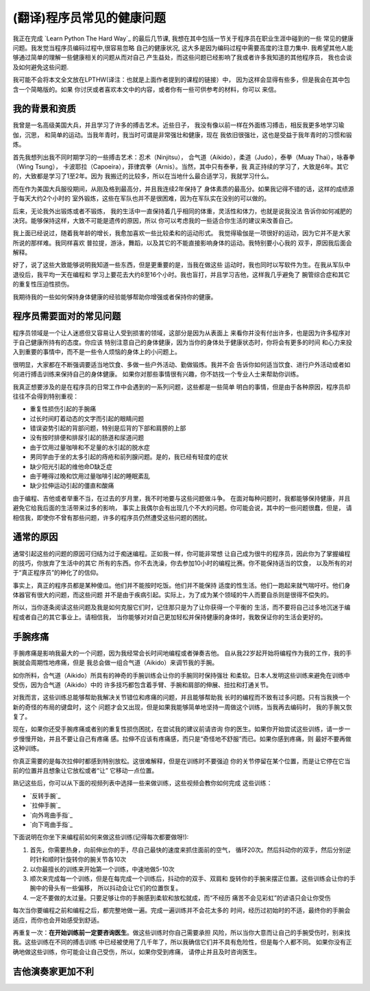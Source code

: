 =================================
(翻译)程序员常见的健康问题
=================================

我正在完成 `Learn Python The Hard Way`_ 的最后几节课,
我想在其中包括一节关于程序员在职业生涯中碰到的一些
常见的健康问题。我发觉当程序员编码过程中,很容易忽略
自己的健康状况, 这大多是因为编码过程中需要高度的注意力集中.
我希望其他人能够通过简单的理解一些健康相关的问题从而对自己
产生益处，而这些问题已经影响了我或者许多我知道的其他程序员，
我也会谈及如何避免这些问题.

我可能不会将本文全文放在LPTHW(译注：也就是上面作者提到的课程的链接）中，
因为这样会显得有些多，但是我会在其中包含一个简略版的。如果
你讨厌或者喜欢本文中的内容，或者你有一些可供参考的材料，你可以
来信。

我的背景和资质
==============

我曾是一名高级美国大兵，并且学习了许多的搏击艺术。近些日子，
我没有像以前一样在外面练习搏击，相反我更多地学习瑜伽，沉思，
和简单的运动。当我年青时，我当时可谓是非常强壮和健康，现在
我依旧很强壮，这也是受益于我年青时的习惯和锻炼。

首先我想列出我不同时期学习的一些搏击艺术：忍术（Ninjitsu），
合气道（Aikido），柔道（Judo），泰拳（Muay Thai），咏春拳（Wing Tsung），
卡波耶拉（Capoeira），菲律宾拳（Arnis）。当然，其中只有泰拳，我
真正持续的学习了，大致是6年。其它的，大致都是学习了1至2年。因为
我搬迁的比较多，所以在当地什么最合适学习，我就学习什么。

而在作为美国大兵服役期间，从刚及格到最高分，并且我连续2年保持了
身体素质的最高分。如果我记得不错的话，这样的成绩源于每天大约2个小时的
室外锻炼，这些在军队也并不是很困难，因为在军队实在没别的可以做的。

后来，无论我外出锻炼或者不锻炼，
我的生活中一直保持着几乎相同的体重，灵活性和体力，也就是说我没法
告诉你如何减肥的决窍。能够保持这样，大致不可能是遗传的原因，所以
你可以考虑我的一些适合你生活的建议来改善自己。

我上面已经说过，随着我年龄的增长，我愈加喜欢一些比较柔和的运动形式。
我觉得瑜伽是一项很好的运动，因为它并不是大家所说的那样难。我同样喜欢
普拉提，游泳，舞蹈，以及其它的不能直接影响身体的运动。我特别要小心我的
双手，原因我后面会解释。

好了，说了这些大致能够说明我知道一些东西，但是更重要的是，当我在做这些
运动时，我也同时以写软件为生。在我从军队中退役后，我平均一天在编程和
学习上要花去大约8至16个小时。我也盲打，并且学习吉他，这样我几乎避免了
腕管综合症和其它的重复性压迫性损伤。

我期待我的一些如何保持身体健康的经验能够帮助你增强或者保持你的健康。

程序员需要面对的常见问题
============================
程序员领域是一个让人迷惑但又容易让人受到损害的领域，这部分是因为从表面上
来看你并没有付出许多，也是因为许多程序对于自己健康所持有的态度。你应该
特别注意自己的身体健康，因为当你的身体处于健康状态时，你将会有更多的时间
和心力来投入到重要的事情中，而不是一些令人烦恼的身体上的小问题上。

很明显，大家都在不断强调要适当地饮食、多做一些户外活动、勤做锻炼。我并不会
告诉你如何适当饮食、进行户外活动或者如何进行搏击训练来保持自己的身体健康。
如果你对那些事情很有兴趣，你不妨找一个专业人士来帮助你训练。

我真正想要涉及的是在程序员的日常工作中会遇到的一系列问题，这些都是一些简单
明白的事情，但是由于各种原因，程序员却往往不会得到特别重视：

* 重复性损伤引起的手腕痛
* 过长时间盯着动态的文字而引起的眼睛问题
* 错误姿势引起的背部问题，特别是后背的下部和肩膀的上部
* 没有按时排便和排尿引起的肠道和尿道问题
* 由于饮用过量咖啡和不足量的水引起的脱水症
* 男同学由于坐的太多引起的痔疮和前列腺问题。是的，我已经有轻度的症状
* 缺少阳光引起的维他命D缺乏症
* 由于睡得过晚和饮用过量咖啡引起的睡眠紊乱
* 缺少拉伸运动引起的僵直和酸痛

由于编程、吉他或者举重不当，在过去的岁月里，我不时地要与这些问题做斗争。
在面对每种问题时，我都能够保持健康，并且避免它给我后面的生活带来过多的影响，
事实上我偶尔会有出现几个不大的问题。你可能会说，其中的一些问题很蠢，但是，
请相信我，即使你不曾有那些问题，许多的程序员仍然遭受这些问题的困扰。

通常的原因
=================
通常引起这些的问题的原因可归结为过于痴迷编程。正如我一样，你可能非常想
让自己成为很牛的程序员，因此你为了掌握编程的技巧，你放弃了生活中的其它
所有的东西。你不去洗澡，你去参加10小时的编程比赛。你不能保持适当的饮食，
以及所有的对于“真正程序员”的神化了的信仰。

事实上，真正的程序员都是某种傻瓜。他们并不能按时吃饭。他们并不能保持
适度的性生活。他们一跑起来就气喘吁吁。他们身体器官有很大的问题，而这些问题
并不是由于疾病引起。实际上，为了成为某个领域的牛人而要自杀则是很得不偿失的。

所以，当你逐条阅读这些问题及我是如何克服它们时，记住那只是为了让你获得一个平衡的
生活，而不要将自己过多地沉迷于编程或者自己的其它事业上。请相信我，
当你能够对对自己更加轻松并保持健康的身体时，我敢保证你的生活会更好的。

手腕疼痛
===========
手腕疼痛是影响我最大的一个问题，因为我经常会长时间地编程或者弹奏吉他。
自从我22岁起开始将编程作为我的工作，我的手腕就会周期性地疼痛，但是
我总会做一组合气道（Aikido）来调节我的手腕。

如你所料，合气道（Aikido）所具有的神奇的手腕训练会让你的手腕同时保持强壮
和柔软。日本人发明这些训练来避免在训练中受伤，因为合气道（Aikido）中的
许多技巧都包含着手臂、手腕和肩部的伸展、扭拉和打通关节。

对我而言，这些训练总能够帮助我解决关节错位和疼痛的问题，并且能够帮助我
长时的编程而不致有过多问题。只有当我换一个新的奇怪的布局的键盘时，这个
问题才会又出现，但是如果我能够简单地坚持一周做这个训练，当我再去编码时，
我的手腕又恢复了。

现在，如果你还受手腕疼痛或者别的重复性损伤困扰，在尝试我的建议前请咨询
你的医生。如果你开始尝试这些训练，请一步一步慢慢开始，并且不要让自己有疼痛
感。拉伸不应该有疼痛感，而只是“奇怪地不舒服”而已。如果你感到疼痛，则
最好不要再做这种训练。

你真正需要的是每次拉伸时都感到特别放松。这很难解释，但是在训练时不要强迫
你的关节停留在某个位置，而是让它停在它当前的位置并且想象让它放松或者“让”
它移动一点位置。

熟记这些后，你可以从下面的视频列表中选择一些来做训练，这些视频会教你如何完成
这些训练：

* `反转手腕`_
* `拉伸手腕`_
* `向外弯曲手指`_
* `向下弯曲手指`_

下面说明在你坐下来编程前如何来做这些训练(记得每次都要做呀!):

1. 首先，你需要热身，向前伸出你的手，尽自己最快的速度来抓住面前的空气，
   循环20次。然后抖动你的双手，然后分别逆时针和顺时针旋转你的腕关节各10次
2. 以你最擅长的训练来开始第一个训练，中速地做5-10次
3. 顺次来完成每一个训练，但是在每完成一个训练后，抖动你的双手、双肩和
   旋转你的手腕来摆正位置。这些训练会让你的手腕中的骨头有一些偏移，
   所以抖动会让它们的位置恢复。
4. 一定不要做的太过量。只要足够让你的手腕感到柔软和放松就成，而“不经历
   痛苦不会见彩虹”的谚语只会让你受伤

每次当你要编程之前和编程之后，都完整地做一遍。完成一遍训练并不会花太多的
时间，经历过初始时的不适，最终你的手腕会适应，而你也会开始感受到舒适。

再重复一次：**在开始训练前一定要咨询医生**。做这些训练时你自己需要承担
风险，所以当你大意而让自己的手腕受伤时，别来找我。这些训练在不同的搏击训练
中已经被使用了几千年了，所以我确信它们并不具有危险性，但是每个人都不同。
如果你没有正确地做这些训练，你可能会让自己受伤，所以，如果你受到疼痛，
请停止并且及时咨询医生。

吉他演奏家更加不利
=====================

